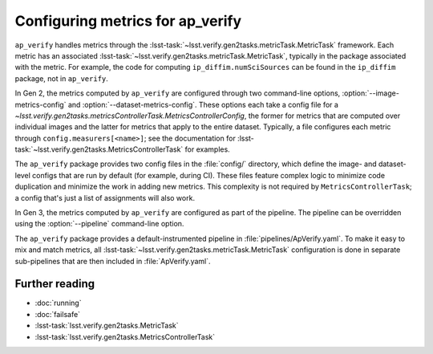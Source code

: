 .. py:currentmodule:: lsst.ap.verify

.. program:: ap_verify.py

.. _ap-verify-new-metrics:

#################################
Configuring metrics for ap_verify
#################################

``ap_verify`` handles metrics through the :lsst-task:`~lsst.verify.gen2tasks.metricTask.MetricTask` framework.
Each metric has an associated :lsst-task:`~lsst.verify.gen2tasks.metricTask.MetricTask`, typically in the package associated with the metric.
For example, the code for computing ``ip_diffim.numSciSources`` can be found in the ``ip_diffim`` package, not in ``ap_verify``.

In Gen 2, the metrics computed by ``ap_verify`` are configured through two command-line options, :option:`--image-metrics-config` and :option:`--dataset-metrics-config`.
These options each take a config file for a `~lsst.verify.gen2tasks.metricsControllerTask.MetricsControllerConfig`, the former for metrics that are computed over individual images and the latter for metrics that apply to the entire dataset.
Typically, a file configures each metric through ``config.measurers[<name>]``; see the documentation for :lsst-task:`~lsst.verify.gen2tasks.MetricsControllerTask` for examples.

The ``ap_verify`` package provides two config files in the :file:`config/` directory, which define the image- and dataset-level configs that are run by default (for example, during CI).
These files feature complex logic to minimize code duplication and minimize the work in adding new metrics.
This complexity is not required by ``MetricsControllerTask``; a config that's just a list of assignments will also work.

In Gen 3, the metrics computed by ``ap_verify`` are configured as part of the pipeline.
The pipeline can be overridden using the :option:`--pipeline` command-line option.

The ``ap_verify`` package provides a default-instrumented pipeline in :file:`pipelines/ApVerify.yaml`.
To make it easy to mix and match metrics, all :lsst-task:`~lsst.verify.gen2tasks.metricTask.MetricTask` configuration is done in separate sub-pipelines that are then included in :file:`ApVerify.yaml`.

Further reading
===============

- :doc:`running`
- :doc:`failsafe`
- :lsst-task:`lsst.verify.gen2tasks.MetricTask`
- :lsst-task:`lsst.verify.gen2tasks.MetricsControllerTask`

